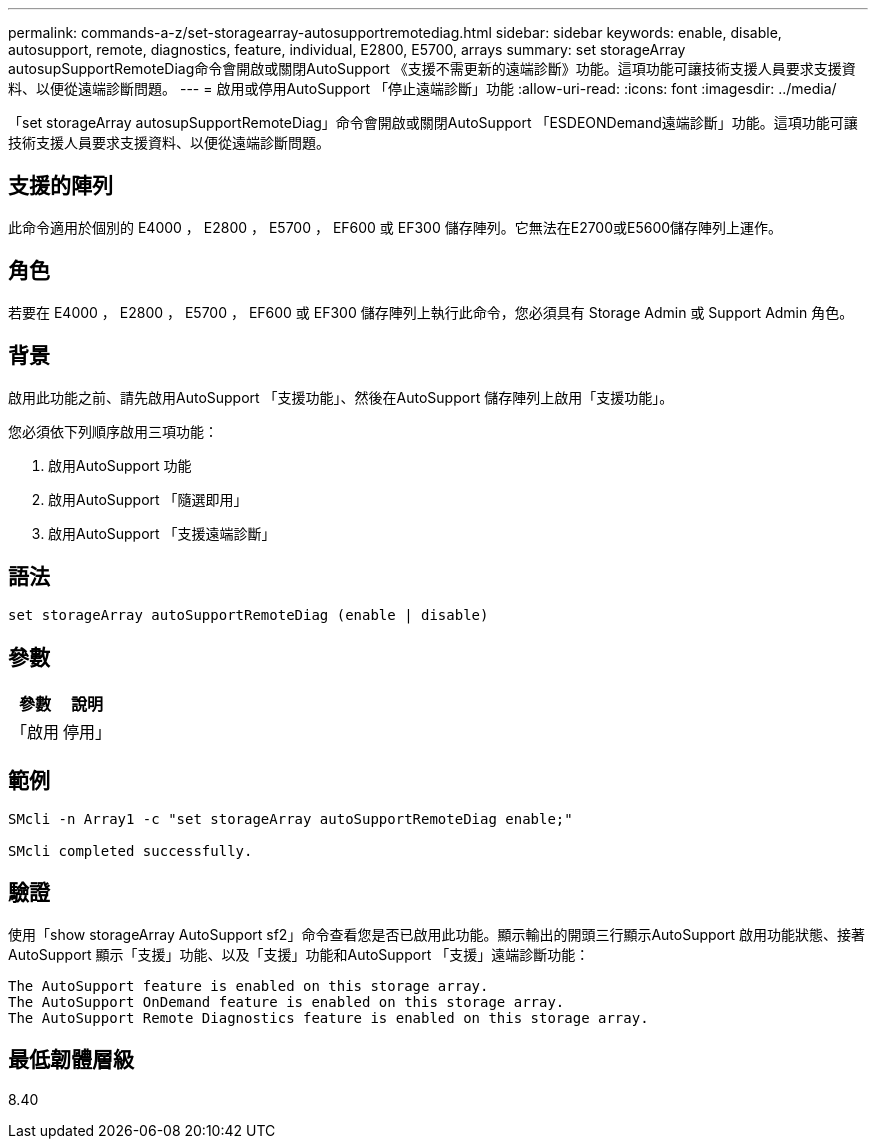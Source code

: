 ---
permalink: commands-a-z/set-storagearray-autosupportremotediag.html 
sidebar: sidebar 
keywords: enable, disable, autosupport, remote, diagnostics, feature, individual, E2800, E5700, arrays 
summary: set storageArray autosupSupportRemoteDiag命令會開啟或關閉AutoSupport 《支援不需更新的遠端診斷》功能。這項功能可讓技術支援人員要求支援資料、以便從遠端診斷問題。 
---
= 啟用或停用AutoSupport 「停止遠端診斷」功能
:allow-uri-read: 
:icons: font
:imagesdir: ../media/


[role="lead"]
「set storageArray autosupSupportRemoteDiag」命令會開啟或關閉AutoSupport 「ESDEONDemand遠端診斷」功能。這項功能可讓技術支援人員要求支援資料、以便從遠端診斷問題。



== 支援的陣列

此命令適用於個別的 E4000 ， E2800 ， E5700 ， EF600 或 EF300 儲存陣列。它無法在E2700或E5600儲存陣列上運作。



== 角色

若要在 E4000 ， E2800 ， E5700 ， EF600 或 EF300 儲存陣列上執行此命令，您必須具有 Storage Admin 或 Support Admin 角色。



== 背景

啟用此功能之前、請先啟用AutoSupport 「支援功能」、然後在AutoSupport 儲存陣列上啟用「支援功能」。

您必須依下列順序啟用三項功能：

. 啟用AutoSupport 功能
. 啟用AutoSupport 「隨選即用」
. 啟用AutoSupport 「支援遠端診斷」




== 語法

[source, cli]
----
set storageArray autoSupportRemoteDiag (enable | disable)
----


== 參數

[cols="2*"]
|===
| 參數 | 說明 


 a| 
「啟用|停用」
 a| 
可讓使用者啟用或停用AutoSupport 「更新遠端診斷」功能。如果AutoSupport 停AutoSupport 用了「僅供支援」和「僅供支援之用」、則啟用動作將會出錯、並要求使用者先啟用。

|===


== 範例

[listing]
----

SMcli -n Array1 -c "set storageArray autoSupportRemoteDiag enable;"

SMcli completed successfully.
----


== 驗證

使用「show storageArray AutoSupport sf2」命令查看您是否已啟用此功能。顯示輸出的開頭三行顯示AutoSupport 啟用功能狀態、接著AutoSupport 顯示「支援」功能、以及「支援」功能和AutoSupport 「支援」遠端診斷功能：

[listing]
----
The AutoSupport feature is enabled on this storage array.
The AutoSupport OnDemand feature is enabled on this storage array.
The AutoSupport Remote Diagnostics feature is enabled on this storage array.
----


== 最低韌體層級

8.40
